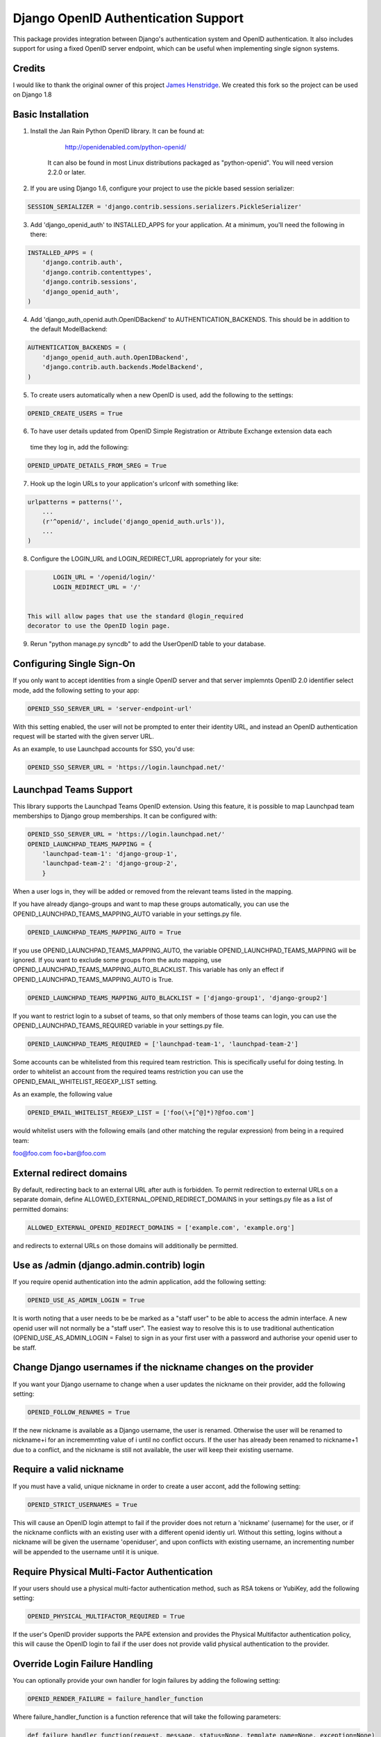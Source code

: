 Django OpenID Authentication Support
====================================

This package provides integration between Django's authentication
system and OpenID authentication.  It also includes support for using
a fixed OpenID server endpoint, which can be useful when implementing
single signon systems.


Credits
-------

I would like to thank the original owner of this project `James Henstridge <https://launchpad.net/django-openid-auth>`_.
We created this fork so the project can be used on Django 1.8

Basic Installation
------------------

1. Install the Jan Rain Python OpenID library.  It can be found at:

        http://openidenabled.com/python-openid/

    It can also be found in most Linux distributions packaged as
    "python-openid".  You will need version 2.2.0 or later.

2. If you are using Django 1.6, configure your project to use the pickle based session serializer:

.. code-block:: python

        SESSION_SERIALIZER = 'django.contrib.sessions.serializers.PickleSerializer'

3. Add 'django_openid_auth' to INSTALLED_APPS for your application. At a minimum, you'll need the following in there:

.. code-block:: python

        INSTALLED_APPS = (
            'django.contrib.auth',
            'django.contrib.contenttypes',
            'django.contrib.sessions',
            'django_openid_auth',
        )

4. Add 'django_auth_openid.auth.OpenIDBackend' to AUTHENTICATION_BACKENDS. This should be in addition to the default ModelBackend:

.. code-block:: python

        AUTHENTICATION_BACKENDS = (
            'django_openid_auth.auth.OpenIDBackend',
            'django.contrib.auth.backends.ModelBackend',
        )

5. To create users automatically when a new OpenID is used, add the following to the settings:

.. code-block:: python

        OPENID_CREATE_USERS = True

6. To have user details updated from OpenID Simple Registration or Attribute Exchange extension data each
 time they log in, add the following:

.. code-block:: python

        OPENID_UPDATE_DETAILS_FROM_SREG = True

7. Hook up the login URLs to your application's urlconf with something like:

.. code-block:: python

        urlpatterns = patterns('',
            ...
            (r'^openid/', include('django_openid_auth.urls')),
            ...
        )

8. Configure the LOGIN_URL and LOGIN_REDIRECT_URL appropriately for your site:

.. code-block:: python

        LOGIN_URL = '/openid/login/'
        LOGIN_REDIRECT_URL = '/'


 This will allow pages that use the standard @login_required
 decorator to use the OpenID login page.

9. Rerun "python manage.py syncdb" to add the UserOpenID table to your database.


Configuring Single Sign-On
--------------------------

If you only want to accept identities from a single OpenID server and
that server implemnts OpenID 2.0 identifier select mode, add the
following setting to your app:

.. code-block:: python

    OPENID_SSO_SERVER_URL = 'server-endpoint-url'

With this setting enabled, the user will not be prompted to enter
their identity URL, and instead an OpenID authentication request will
be started with the given server URL.

As an example, to use Launchpad accounts for SSO, you'd use:

.. code-block:: python

     OPENID_SSO_SERVER_URL = 'https://login.launchpad.net/'


Launchpad Teams Support
-----------------------

This library supports the Launchpad Teams OpenID extension.  Using
this feature, it is possible to map Launchpad team memberships to
Django group memberships.  It can be configured with:

.. code-block:: python

    OPENID_SSO_SERVER_URL = 'https://login.launchpad.net/'
    OPENID_LAUNCHPAD_TEAMS_MAPPING = {
        'launchpad-team-1': 'django-group-1',
        'launchpad-team-2': 'django-group-2',
        }

When a user logs in, they will be added or removed from the relevant
teams listed in the mapping.

If you have already django-groups and want to map these groups automatically, you can use the OPENID_LAUNCHPAD_TEAMS_MAPPING_AUTO variable in your settings.py file.

.. code-block:: python

    OPENID_LAUNCHPAD_TEAMS_MAPPING_AUTO = True

If you use OPENID_LAUNCHPAD_TEAMS_MAPPING_AUTO, the variable OPENID_LAUNCHPAD_TEAMS_MAPPING will be ignored.
If you want to exclude some groups from the auto mapping, use OPENID_LAUNCHPAD_TEAMS_MAPPING_AUTO_BLACKLIST. This variable has only an effect if OPENID_LAUNCHPAD_TEAMS_MAPPING_AUTO is True.

.. code-block:: python

    OPENID_LAUNCHPAD_TEAMS_MAPPING_AUTO_BLACKLIST = ['django-group1', 'django-group2']

If you want to restrict login to a subset of teams, so that only members of
those teams can login, you can use the OPENID_LAUNCHPAD_TEAMS_REQUIRED variable
in your settings.py file.

.. code-block:: python

    OPENID_LAUNCHPAD_TEAMS_REQUIRED = ['launchpad-team-1', 'launchpad-team-2']

Some accounts can be whitelisted from this required team restriction. This is
specifically useful for doing testing. In order to whitelist an account from
the required teams restriction you can use the OPENID_EMAIL_WHITELIST_REGEXP_LIST setting.

As an example, the following value


.. code-block:: python

    OPENID_EMAIL_WHITELIST_REGEXP_LIST = ['foo(\+[^@]*)?@foo.com']

would whitelist users with the following emails (and other matching the regular expression)
from being in a required team:

foo@foo.com
foo+bar@foo.com


External redirect domains
-------------------------

By default, redirecting back to an external URL after auth is forbidden. To permit redirection to external URLs on a separate domain, define ALLOWED_EXTERNAL_OPENID_REDIRECT_DOMAINS in your settings.py file as a list of permitted domains:

.. code-block:: python

    ALLOWED_EXTERNAL_OPENID_REDIRECT_DOMAINS = ['example.com', 'example.org']

and redirects to external URLs on those domains will additionally be permitted.

Use as /admin (django.admin.contrib) login
------------------------------------------

If you require openid authentication into the admin application, add the following setting:

.. code-block:: python

    OPENID_USE_AS_ADMIN_LOGIN = True

It is worth noting that a user needs to be be marked as a "staff user" to be able to access the admin interface.  A new openid user will not normally be a "staff user".
The easiest way to resolve this is to use traditional authentication (OPENID_USE_AS_ADMIN_LOGIN = False) to sign in as your first user with a password and authorise your
openid user to be staff.

Change Django usernames if the nickname changes on the provider
---------------------------------------------------------------

If you want your Django username to change when a user updates the nickname on their provider, add the following setting:

.. code-block:: python

    OPENID_FOLLOW_RENAMES = True

If the new nickname is available as a Django username, the user is renamed.
Otherwise the user will be renamed to nickname+i for an incrememnting value of i until no conflict occurs.
If the user has already been renamed to nickname+1 due to a conflict, and the nickname is still not available, the user will keep their existing username.

Require a valid nickname
------------------------

If you must have a valid, unique nickname in order to create a user accont, add the following setting:

.. code-block:: python

    OPENID_STRICT_USERNAMES = True

This will cause an OpenID login attempt to fail if the provider does not return a 'nickname' (username) for the user, or if the nickname conflicts with an existing user with a different openid identiy url.
Without this setting, logins without a nickname will be given the username 'openiduser', and upon conflicts with existing username, an incrementing number will be appended to the username until it is unique.

Require Physical Multi-Factor Authentication
--------------------------------------------

If your users should use a physical multi-factor authentication method, such as RSA tokens or YubiKey, add the following setting:

.. code-block:: python

    OPENID_PHYSICAL_MULTIFACTOR_REQUIRED = True

If the user's OpenID provider supports the PAPE extension and provides the Physical Multifactor authentication policy, this will
cause the OpenID login to fail if the user does not provide valid physical authentication to the provider.

Override Login Failure Handling
-------------------------------


You can optionally provide your own handler for login failures by adding the following setting:

.. code-block:: python

    OPENID_RENDER_FAILURE = failure_handler_function

Where failure_handler_function is a function reference that will take the following parameters:

.. code-block:: python

    def failure_handler_function(request, message, status=None, template_name=None, exception=None)

This function must return a Django.http.HttpResponse instance.

Use the user's email for suggested usernames
--------------------------------------------

You can optionally strip out non-alphanumeric characters from the user's email
to generate a preferred username, if the server doesn't provide nick
information, by setting the following setting:

.. code-block:: python

    OPENID_USE_EMAIL_FOR_USERNAME = True

Otherwise, and by default, if the server omits nick information and a user is
created it'll receive a username 'openiduser' + a number.
Consider also the OPENID_STRICT_USERNAMES setting (see ``Require a valid nickname``)

Specify Valid Account Verification Schemes
------------------------------------------


When using OpenID Attribute Exchange, the attribute URI
http://ns.login.ubuntu.com/2013/validation/account is included in the request.
OpenID Providers that support this extension can reply with a token
representing what measures they have taken to validate the e-mail address
included in the response.  To change the list of schemes acceptable for your
purposes you can change the setting:

.. code-block:: python

    OPENID_VALID_VERIFICATION_SCHEMES = {
        None: (),
        'http://example.com/': ('token_via_email',),
    }

The element with the None key specifies a list of verification schemes that
will be accepted as trusted from OpenID Providers that we haven't explicitly
configured.  These are, almost by definition, untrusted, so it is strongly
recommended that this list remain empty.  Verified accounts will be granted the
django_openid_auth.account_verified permission, which can be checked using
user.has_perm() and the perms RequestContext attribute in the normal way.


